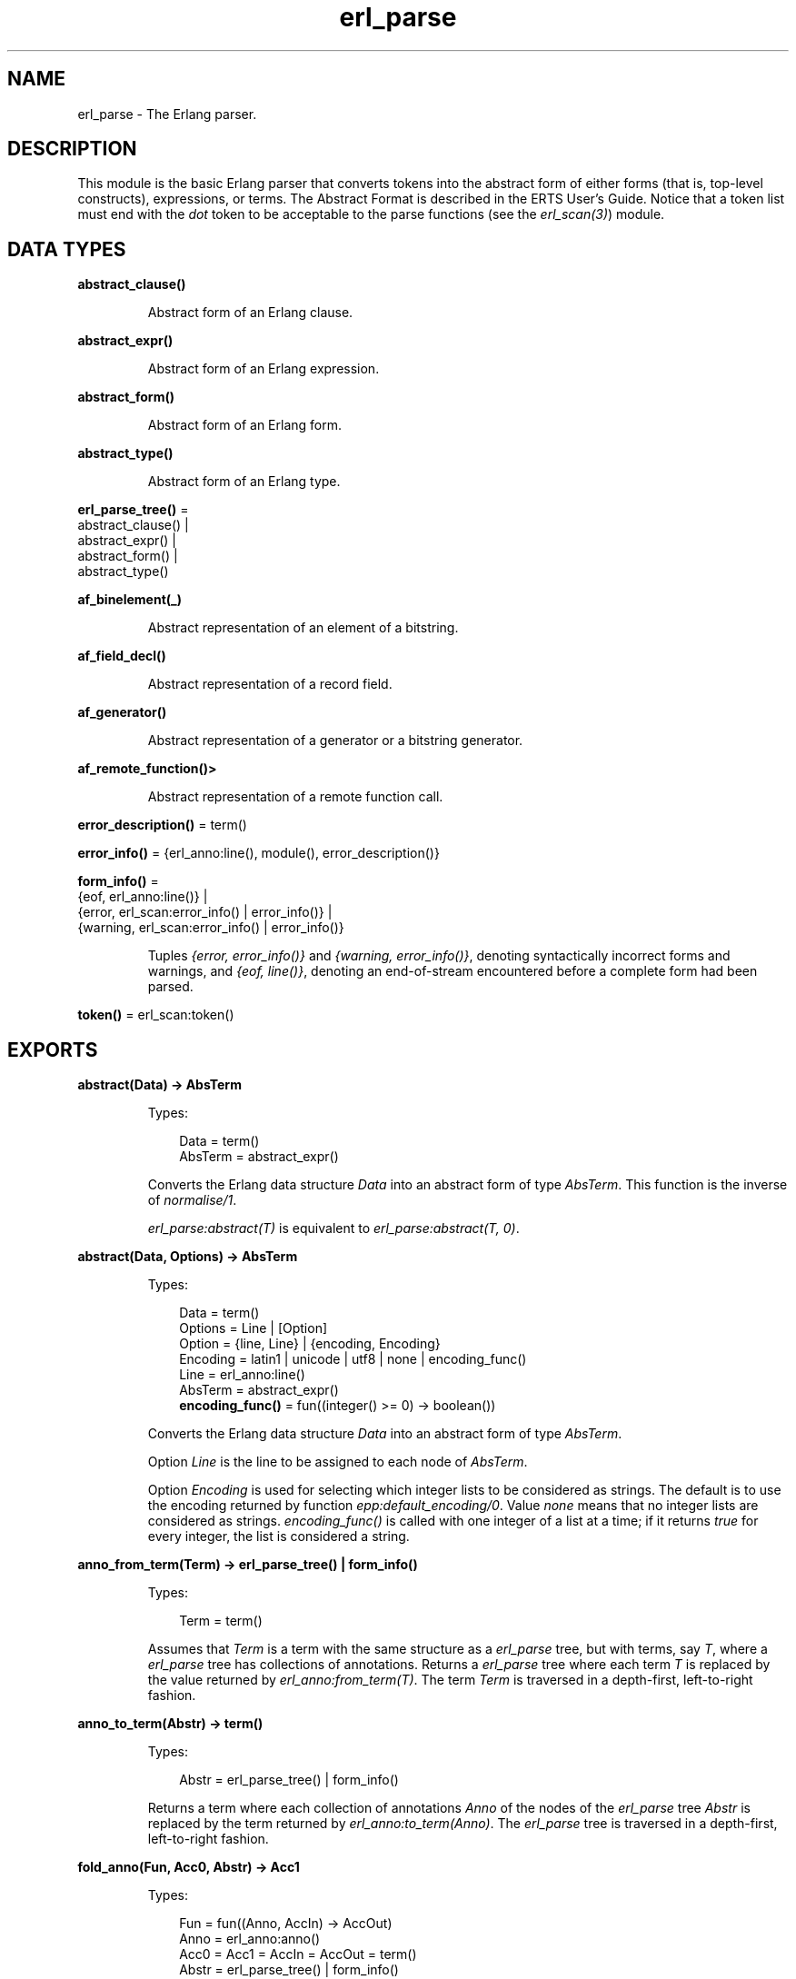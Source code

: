 .TH erl_parse 3 "stdlib 3.13.2" "Ericsson AB" "Erlang Module Definition"
.SH NAME
erl_parse \- The Erlang parser.
.SH DESCRIPTION
.LP
This module is the basic Erlang parser that converts tokens into the abstract form of either forms (that is, top-level constructs), expressions, or terms\&. The Abstract Format is described in the ERTS User\&'s Guide\&. Notice that a token list must end with the \fIdot\fR\& token to be acceptable to the parse functions (see the \fIerl_scan(3)\fR\&) module\&.
.SH DATA TYPES
.nf

.B
abstract_clause()
.br
.fi
.RS
.LP
Abstract form of an Erlang clause\&.
.RE
.nf

.B
abstract_expr()
.br
.fi
.RS
.LP
Abstract form of an Erlang expression\&.
.RE
.nf

.B
abstract_form()
.br
.fi
.RS
.LP
Abstract form of an Erlang form\&.
.RE
.nf

.B
abstract_type()
.br
.fi
.RS
.LP
Abstract form of an Erlang type\&.
.RE
.nf

\fBerl_parse_tree()\fR\& = 
.br
    abstract_clause() |
.br
    abstract_expr() |
.br
    abstract_form() |
.br
    abstract_type()
.br
.fi
.nf

.B
af_binelement(_)
.br
.fi
.RS
.LP
Abstract representation of an element of a bitstring\&.
.RE
.nf

.B
af_field_decl()
.br
.fi
.RS
.LP
Abstract representation of a record field\&.
.RE
.nf

.B
af_generator()
.br
.fi
.RS
.LP
Abstract representation of a generator or a bitstring generator\&.
.RE
.nf

.B
af_remote_function()>
.br
.fi
.RS
.LP
Abstract representation of a remote function call\&.
.RE
.nf

\fBerror_description()\fR\& = term()
.br
.fi
.nf

\fBerror_info()\fR\& = {erl_anno:line(), module(), error_description()}
.br
.fi
.nf

\fBform_info()\fR\& = 
.br
    {eof, erl_anno:line()} |
.br
    {error, erl_scan:error_info() | error_info()} |
.br
    {warning, erl_scan:error_info() | error_info()}
.br
.fi
.RS
.LP
Tuples \fI{error, error_info()}\fR\& and \fI{warning, error_info()}\fR\&, denoting syntactically incorrect forms and warnings, and \fI{eof, line()}\fR\&, denoting an end-of-stream encountered before a complete form had been parsed\&.
.RE
.nf

\fBtoken()\fR\& = erl_scan:token()
.br
.fi
.SH EXPORTS
.LP
.nf

.B
abstract(Data) -> AbsTerm
.br
.fi
.br
.RS
.LP
Types:

.RS 3
Data = term()
.br
AbsTerm = abstract_expr()
.br
.RE
.RE
.RS
.LP
Converts the Erlang data structure \fIData\fR\& into an abstract form of type \fIAbsTerm\fR\&\&. This function is the inverse of \fInormalise/1\fR\&\&.
.LP
\fIerl_parse:abstract(T)\fR\& is equivalent to \fIerl_parse:abstract(T, 0)\fR\&\&.
.RE
.LP
.nf

.B
abstract(Data, Options) -> AbsTerm
.br
.fi
.br
.RS
.LP
Types:

.RS 3
Data = term()
.br
Options = Line | [Option]
.br
Option = {line, Line} | {encoding, Encoding}
.br
Encoding = latin1 | unicode | utf8 | none | encoding_func()
.br
Line = erl_anno:line()
.br
AbsTerm = abstract_expr()
.br
.nf
\fBencoding_func()\fR\& = fun((integer() >= 0) -> boolean())
.fi
.br
.RE
.RE
.RS
.LP
Converts the Erlang data structure \fIData\fR\& into an abstract form of type \fIAbsTerm\fR\&\&.
.LP
Option \fILine\fR\& is the line to be assigned to each node of \fIAbsTerm\fR\&\&.
.LP
Option \fIEncoding\fR\& is used for selecting which integer lists to be considered as strings\&. The default is to use the encoding returned by function \fIepp:default_encoding/0\fR\&\&. Value \fInone\fR\& means that no integer lists are considered as strings\&. \fIencoding_func()\fR\& is called with one integer of a list at a time; if it returns \fItrue\fR\& for every integer, the list is considered a string\&.
.RE
.LP
.nf

.B
anno_from_term(Term) -> erl_parse_tree() | form_info()
.br
.fi
.br
.RS
.LP
Types:

.RS 3
Term = term()
.br
.RE
.RE
.RS
.LP
Assumes that \fITerm\fR\& is a term with the same structure as a \fIerl_parse\fR\& tree, but with terms, say \fIT\fR\&, where a \fIerl_parse\fR\& tree has collections of annotations\&. Returns a \fIerl_parse\fR\& tree where each term \fIT\fR\& is replaced by the value returned by \fIerl_anno:from_term(T)\fR\&\&. The term \fITerm\fR\& is traversed in a depth-first, left-to-right fashion\&.
.RE
.LP
.nf

.B
anno_to_term(Abstr) -> term()
.br
.fi
.br
.RS
.LP
Types:

.RS 3
Abstr = erl_parse_tree() | form_info()
.br
.RE
.RE
.RS
.LP
Returns a term where each collection of annotations \fIAnno\fR\& of the nodes of the \fIerl_parse\fR\& tree \fIAbstr\fR\& is replaced by the term returned by \fIerl_anno:to_term(Anno)\fR\&\&. The \fIerl_parse\fR\& tree is traversed in a depth-first, left-to-right fashion\&.
.RE
.LP
.nf

.B
fold_anno(Fun, Acc0, Abstr) -> Acc1
.br
.fi
.br
.RS
.LP
Types:

.RS 3
Fun = fun((Anno, AccIn) -> AccOut)
.br
Anno = erl_anno:anno()
.br
Acc0 = Acc1 = AccIn = AccOut = term()
.br
Abstr = erl_parse_tree() | form_info()
.br
.RE
.RE
.RS
.LP
Updates an accumulator by applying \fIFun\fR\& on each collection of annotations of the \fIerl_parse\fR\& tree \fIAbstr\fR\&\&. The first call to \fIFun\fR\& has \fIAccIn\fR\& as argument, the returned accumulator \fIAccOut\fR\& is passed to the next call, and so on\&. The final value of the accumulator is returned\&. The \fIerl_parse\fR\& tree is traversed in a depth-first, left-to-right fashion\&.
.RE
.LP
.B
format_error(ErrorDescriptor) -> Chars
.br
.RS
.LP
Types:

.RS 3
ErrorDescriptor = error_description()
.br
Chars = [char() | Chars]
.br
.RE
.RE
.RS
.LP
Uses an \fIErrorDescriptor\fR\& and returns a string that describes the error\&. This function is usually called implicitly when an \fIErrorInfo\fR\& structure is processed (see section  Error Information)\&.
.RE
.LP
.nf

.B
map_anno(Fun, Abstr) -> NewAbstr
.br
.fi
.br
.RS
.LP
Types:

.RS 3
Fun = fun((Anno) -> NewAnno)
.br
Anno = NewAnno = erl_anno:anno()
.br
Abstr = NewAbstr = erl_parse_tree() | form_info()
.br
.RE
.RE
.RS
.LP
Modifies the \fIerl_parse\fR\& tree \fIAbstr\fR\& by applying \fIFun\fR\& on each collection of annotations of the nodes of the \fIerl_parse\fR\& tree\&. The \fIerl_parse\fR\& tree is traversed in a depth-first, left-to-right fashion\&.
.RE
.LP
.nf

.B
mapfold_anno(Fun, Acc0, Abstr) -> {NewAbstr, Acc1}
.br
.fi
.br
.RS
.LP
Types:

.RS 3
Fun = fun((Anno, AccIn) -> {NewAnno, AccOut})
.br
Anno = NewAnno = erl_anno:anno()
.br
Acc0 = Acc1 = AccIn = AccOut = term()
.br
Abstr = NewAbstr = erl_parse_tree() | form_info()
.br
.RE
.RE
.RS
.LP
Modifies the \fIerl_parse\fR\& tree \fIAbstr\fR\& by applying \fIFun\fR\& on each collection of annotations of the nodes of the \fIerl_parse\fR\& tree, while at the same time updating an accumulator\&. The first call to \fIFun\fR\& has \fIAccIn\fR\& as second argument, the returned accumulator \fIAccOut\fR\& is passed to the next call, and so on\&. The modified \fIerl_parse\fR\& tree and the final value of the accumulator are returned\&. The \fIerl_parse\fR\& tree is traversed in a depth-first, left-to-right fashion\&.
.RE
.LP
.nf

.B
new_anno(Term) -> Abstr
.br
.fi
.br
.RS
.LP
Types:

.RS 3
Term = term()
.br
Abstr = erl_parse_tree() | form_info()
.br
.RE
.RE
.RS
.LP
Assumes that \fITerm\fR\& is a term with the same structure as a \fIerl_parse\fR\& tree, but with locations where a \fIerl_parse\fR\& tree has collections of annotations\&. Returns a \fIerl_parse\fR\& tree where each location \fIL\fR\& is replaced by the value returned by \fIerl_anno:new(L)\fR\&\&. The term \fITerm\fR\& is traversed in a depth-first, left-to-right fashion\&.
.RE
.LP
.nf

.B
normalise(AbsTerm) -> Data
.br
.fi
.br
.RS
.LP
Types:

.RS 3
AbsTerm = abstract_expr()
.br
Data = term()
.br
.RE
.RE
.RS
.LP
Converts the abstract form \fIAbsTerm\fR\& of a term into a conventional Erlang data structure (that is, the term itself)\&. This function is the inverse of \fIabstract/1\fR\&\&.
.RE
.LP
.nf

.B
parse_exprs(Tokens) -> {ok, ExprList} | {error, ErrorInfo}
.br
.fi
.br
.RS
.LP
Types:

.RS 3
Tokens = [token()]
.br
ExprList = [abstract_expr()]
.br
ErrorInfo = error_info()
.br
.RE
.RE
.RS
.LP
Parses \fITokens\fR\& as if it was a list of expressions\&. Returns one of the following:
.RS 2
.TP 2
.B
\fI{ok, ExprList}\fR\&:
The parsing was successful\&. \fIExprList\fR\& is a list of the abstract forms of the parsed expressions\&.
.TP 2
.B
\fI{error, ErrorInfo}\fR\&:
An error occurred\&.
.RE
.RE
.LP
.nf

.B
parse_form(Tokens) -> {ok, AbsForm} | {error, ErrorInfo}
.br
.fi
.br
.RS
.LP
Types:

.RS 3
Tokens = [token()]
.br
AbsForm = abstract_form()
.br
ErrorInfo = error_info()
.br
.RE
.RE
.RS
.LP
Parses \fITokens\fR\& as if it was a form\&. Returns one of the following:
.RS 2
.TP 2
.B
\fI{ok, AbsForm}\fR\&:
The parsing was successful\&. \fIAbsForm\fR\& is the abstract form of the parsed form\&.
.TP 2
.B
\fI{error, ErrorInfo}\fR\&:
An error occurred\&.
.RE
.RE
.LP
.nf

.B
parse_term(Tokens) -> {ok, Term} | {error, ErrorInfo}
.br
.fi
.br
.RS
.LP
Types:

.RS 3
Tokens = [token()]
.br
Term = term()
.br
ErrorInfo = error_info()
.br
.RE
.RE
.RS
.LP
Parses \fITokens\fR\& as if it was a term\&. Returns one of the following:
.RS 2
.TP 2
.B
\fI{ok, Term}\fR\&:
The parsing was successful\&. \fITerm\fR\& is the Erlang term corresponding to the token list\&.
.TP 2
.B
\fI{error, ErrorInfo}\fR\&:
An error occurred\&.
.RE
.RE
.LP
.nf

.B
tokens(AbsTerm) -> Tokens
.br
.fi
.br
.nf

.B
tokens(AbsTerm, MoreTokens) -> Tokens
.br
.fi
.br
.RS
.LP
Types:

.RS 3
AbsTerm = abstract_expr()
.br
MoreTokens = Tokens = [token()]
.br
.RE
.RE
.RS
.LP
Generates a list of tokens representing the abstract form \fIAbsTerm\fR\& of an expression\&. Optionally, \fIMoreTokens\fR\& is appended\&.
.RE
.SH "ERROR INFORMATION"

.LP
\fIErrorInfo\fR\& is the standard \fIErrorInfo\fR\& structure that is returned from all I/O modules\&. The format is as follows:
.LP
.nf

{ErrorLine, Module, ErrorDescriptor}
.fi
.LP
A string describing the error is obtained with the following call:
.LP
.nf

Module:format_error(ErrorDescriptor)
.fi
.SH "SEE ALSO"

.LP
\fIerl_anno(3)\fR\&, \fIerl_scan(3)\fR\&, \fIio(3)\fR\&, section The Abstract Format in the ERTS User\&'s Guide